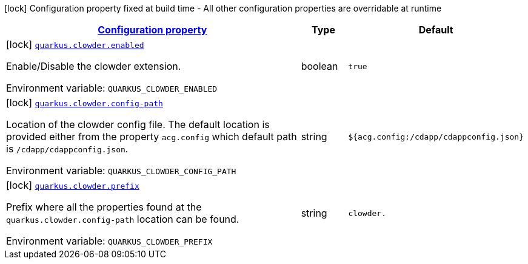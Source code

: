 
:summaryTableId: quarkus-clowder
[.configuration-legend]
icon:lock[title=Fixed at build time] Configuration property fixed at build time - All other configuration properties are overridable at runtime
[.configuration-reference.searchable, cols="80,.^10,.^10"]
|===

h|[[quarkus-clowder_configuration]]link:#quarkus-clowder_configuration[Configuration property]

h|Type
h|Default

a|icon:lock[title=Fixed at build time] [[quarkus-clowder_quarkus-clowder-enabled]]`link:#quarkus-clowder_quarkus-clowder-enabled[quarkus.clowder.enabled]`


[.description]
--
Enable/Disable the clowder extension.

ifdef::add-copy-button-to-env-var[]
Environment variable: env_var_with_copy_button:+++QUARKUS_CLOWDER_ENABLED+++[]
endif::add-copy-button-to-env-var[]
ifndef::add-copy-button-to-env-var[]
Environment variable: `+++QUARKUS_CLOWDER_ENABLED+++`
endif::add-copy-button-to-env-var[]
--|boolean 
|`true`


a|icon:lock[title=Fixed at build time] [[quarkus-clowder_quarkus-clowder-config-path]]`link:#quarkus-clowder_quarkus-clowder-config-path[quarkus.clowder.config-path]`


[.description]
--
Location of the clowder config file. The default location is provided either from the property `acg.config` which default path is `/cdapp/cdappconfig.json`.

ifdef::add-copy-button-to-env-var[]
Environment variable: env_var_with_copy_button:+++QUARKUS_CLOWDER_CONFIG_PATH+++[]
endif::add-copy-button-to-env-var[]
ifndef::add-copy-button-to-env-var[]
Environment variable: `+++QUARKUS_CLOWDER_CONFIG_PATH+++`
endif::add-copy-button-to-env-var[]
--|string 
|`${acg.config:/cdapp/cdappconfig.json}`


a|icon:lock[title=Fixed at build time] [[quarkus-clowder_quarkus-clowder-prefix]]`link:#quarkus-clowder_quarkus-clowder-prefix[quarkus.clowder.prefix]`


[.description]
--
Prefix where all the properties found at the `quarkus.clowder.config-path` location can be found.

ifdef::add-copy-button-to-env-var[]
Environment variable: env_var_with_copy_button:+++QUARKUS_CLOWDER_PREFIX+++[]
endif::add-copy-button-to-env-var[]
ifndef::add-copy-button-to-env-var[]
Environment variable: `+++QUARKUS_CLOWDER_PREFIX+++`
endif::add-copy-button-to-env-var[]
--|string 
|`clowder.`

|===